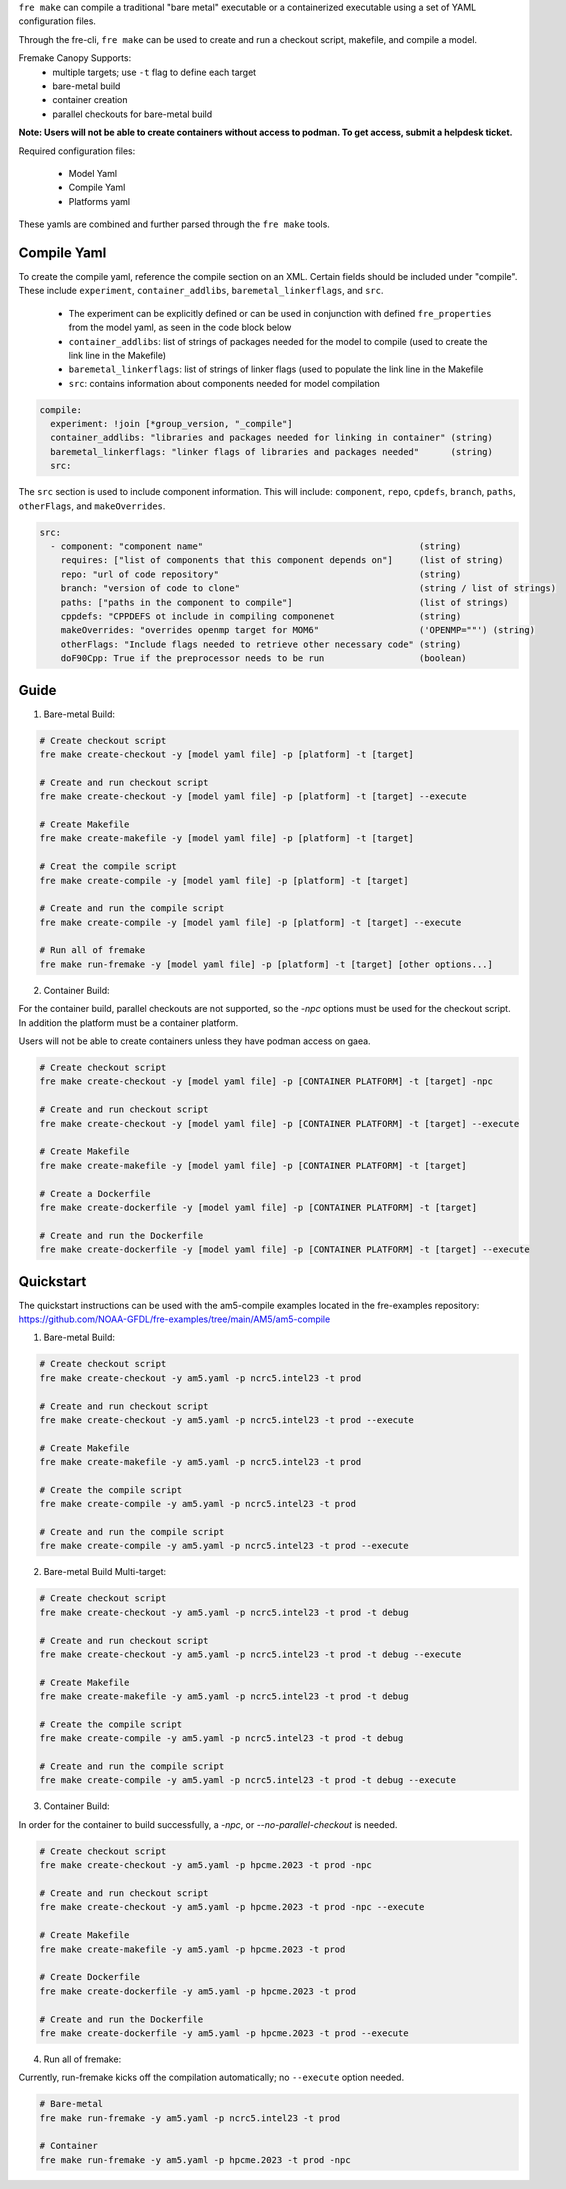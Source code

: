 ``fre make`` can compile a traditional "bare metal" executable or a containerized executable using a set of YAML configuration files.

Through the fre-cli, ``fre make`` can be used to create and run a checkout script, makefile, and compile a model.

Fremake Canopy Supports:
  - multiple targets; use ``-t`` flag to define each target
  - bare-metal build
  - container creation
  - parallel checkouts for bare-metal build

**Note: Users will not be able to create containers without access to podman. To get access, submit a helpdesk ticket.**

Required configuration files:

  - Model Yaml
  - Compile Yaml
  - Platforms yaml

These yamls are combined and further parsed through the ``fre make`` tools.

Compile Yaml
----------
To create the compile yaml, reference the compile section on an XML. Certain fields should be included under "compile". These include ``experiment``, ``container_addlibs``, ``baremetal_linkerflags``, and ``src``. 

  - The experiment can be explicitly defined or can be used in conjunction with defined ``fre_properties`` from the model yaml, as seen in the code block below
  - ``container_addlibs``: list of strings of packages needed for the model to compile (used to create the link line in the Makefile)
  - ``baremetal_linkerflags``: list of strings of linker flags (used to populate the link line in the Makefile
  - ``src``: contains information about components needed for model compilation

.. code-block:: 

   compile: 
     experiment: !join [*group_version, "_compile"]
     container_addlibs: "libraries and packages needed for linking in container" (string)
     baremetal_linkerflags: "linker flags of libraries and packages needed"      (string)
     src:

The ``src`` section is used to include component information. This will include: ``component``, ``repo``, ``cpdefs``, ``branch``, ``paths``,  ``otherFlags``, and ``makeOverrides``.

.. code-block::
   
   src:
     - component: "component name"                                         (string)
       requires: ["list of components that this component depends on"]     (list of string)
       repo: "url of code repository"                                      (string)
       branch: "version of code to clone"                                  (string / list of strings)
       paths: ["paths in the component to compile"]                        (list of strings)
       cppdefs: "CPPDEFS ot include in compiling componenet                (string)
       makeOverrides: "overrides openmp target for MOM6"                   ('OPENMP=""') (string)
       otherFlags: "Include flags needed to retrieve other necessary code" (string)
       doF90Cpp: True if the preprocessor needs to be run                  (boolean) 

Guide
----------
1. Bare-metal Build:

.. code-block::

  # Create checkout script
  fre make create-checkout -y [model yaml file] -p [platform] -t [target]

  # Create and run checkout script
  fre make create-checkout -y [model yaml file] -p [platform] -t [target] --execute

  # Create Makefile
  fre make create-makefile -y [model yaml file] -p [platform] -t [target]

  # Creat the compile script
  fre make create-compile -y [model yaml file] -p [platform] -t [target]

  # Create and run the compile script
  fre make create-compile -y [model yaml file] -p [platform] -t [target] --execute

  # Run all of fremake
  fre make run-fremake -y [model yaml file] -p [platform] -t [target] [other options...]

2. Container Build:

For the container build, parallel checkouts are not supported, so the `-npc` options must be used for the checkout script. In addition the platform must be a container platform.

Users will not be able to create containers unless they have podman access on gaea.

.. code-block::

  # Create checkout script
  fre make create-checkout -y [model yaml file] -p [CONTAINER PLATFORM] -t [target] -npc

  # Create and run checkout script
  fre make create-checkout -y [model yaml file] -p [CONTAINER PLATFORM] -t [target] --execute

  # Create Makefile
  fre make create-makefile -y [model yaml file] -p [CONTAINER PLATFORM] -t [target]

  # Create a Dockerfile
  fre make create-dockerfile -y [model yaml file] -p [CONTAINER PLATFORM] -t [target]

  # Create and run the Dockerfile
  fre make create-dockerfile -y [model yaml file] -p [CONTAINER PLATFORM] -t [target] --execute

Quickstart
----------
The quickstart instructions can be used with the am5-compile examples located in the fre-examples repository: https://github.com/NOAA-GFDL/fre-examples/tree/main/AM5/am5-compile

1. Bare-metal Build:

.. code-block::

  # Create checkout script
  fre make create-checkout -y am5.yaml -p ncrc5.intel23 -t prod

  # Create and run checkout script
  fre make create-checkout -y am5.yaml -p ncrc5.intel23 -t prod --execute

  # Create Makefile
  fre make create-makefile -y am5.yaml -p ncrc5.intel23 -t prod

  # Create the compile script
  fre make create-compile -y am5.yaml -p ncrc5.intel23 -t prod

  # Create and run the compile script
  fre make create-compile -y am5.yaml -p ncrc5.intel23 -t prod --execute

2. Bare-metal Build Multi-target:

.. code-block::

  # Create checkout script
  fre make create-checkout -y am5.yaml -p ncrc5.intel23 -t prod -t debug

  # Create and run checkout script
  fre make create-checkout -y am5.yaml -p ncrc5.intel23 -t prod -t debug --execute

  # Create Makefile
  fre make create-makefile -y am5.yaml -p ncrc5.intel23 -t prod -t debug

  # Create the compile script
  fre make create-compile -y am5.yaml -p ncrc5.intel23 -t prod -t debug

  # Create and run the compile script
  fre make create-compile -y am5.yaml -p ncrc5.intel23 -t prod -t debug --execute

3. Container Build:

In order for the container to build successfully, a `-npc`, or `--no-parallel-checkout` is needed.

.. code-block::

  # Create checkout script
  fre make create-checkout -y am5.yaml -p hpcme.2023 -t prod -npc

  # Create and run checkout script
  fre make create-checkout -y am5.yaml -p hpcme.2023 -t prod -npc --execute

  # Create Makefile
  fre make create-makefile -y am5.yaml -p hpcme.2023 -t prod

  # Create Dockerfile
  fre make create-dockerfile -y am5.yaml -p hpcme.2023 -t prod

  # Create and run the Dockerfile
  fre make create-dockerfile -y am5.yaml -p hpcme.2023 -t prod --execute

4. Run all of fremake:

Currently, run-fremake kicks off the compilation automatically; no ``--execute`` option needed.

.. code-block::

  # Bare-metal
  fre make run-fremake -y am5.yaml -p ncrc5.intel23 -t prod

  # Container
  fre make run-fremake -y am5.yaml -p hpcme.2023 -t prod -npc
